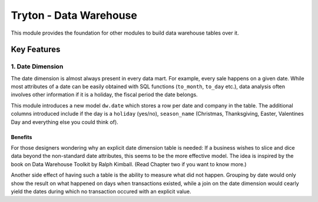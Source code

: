 Tryton - Data Warehouse
=======================

This module provides the foundation for other modules to build data
warehouse tables over it.

Key Features
------------

1. Date Dimension
`````````````````

The date dimension is almost always present in every data mart. For
example, every sale happens on a given date. While most attributes of a
date can be easily obtained with SQL functions (``to_month``, ``to_day``
etc.), data analysis often involves other information if it is a holiday,
the fiscal period the date belongs.

This module introduces a new model ``dw.date`` which stores a row per date
and company in the table. The additional columns introduced include if the
day is a ``holiday`` (yes/no), ``season_name`` (Christmas, Thanksgiving,
Easter, Valentines Day and everything else you could think of).

Benefits
........

For those designers wondering why an explicit date dimension table is
needed: If a business wishes to slice and dice data beyond the
non-standard date attributes, this seems to be the more effective model.
The idea is inspired by the book on Data Warehouse Toolkit by Ralph
Kimball. (Read Chapter two if you want to know more.)

Another side effect of having such a table is the ability to measure what
did not happen. Grouping by date would only show the result on what
happened on days when transactions existed, while a join on the date
dimension would cearly yield the dates during which no transaction occured
with an explicit value.
